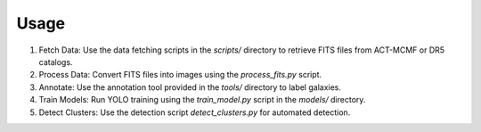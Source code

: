 Usage
=====

1. Fetch Data:
   Use the data fetching scripts in the `scripts/` directory to retrieve FITS files from ACT-MCMF or DR5 catalogs.

2. Process Data:
   Convert FITS files into images using the `process_fits.py` script.

3. Annotate:
   Use the annotation tool provided in the `tools/` directory to label galaxies.

4. Train Models:
   Run YOLO training using the `train_model.py` script in the `models/` directory.

5. Detect Clusters:
   Use the detection script `detect_clusters.py` for automated detection.
